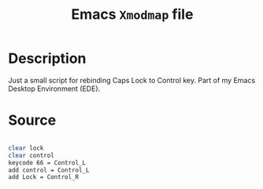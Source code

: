 #+TITLE: Emacs =Xmodmap= file
#+PROPERTY: header-args:sh :tangle ./export/Xmodmap

* Description

Just a small script for rebinding Caps Lock to Control key. Part of my Emacs Desktop Environment (EDE).

* Source

#+begin_src sh

clear lock
clear control
keycode 66 = Control_L
add control = Control_L
add Lock = Control_R

#+end_src
